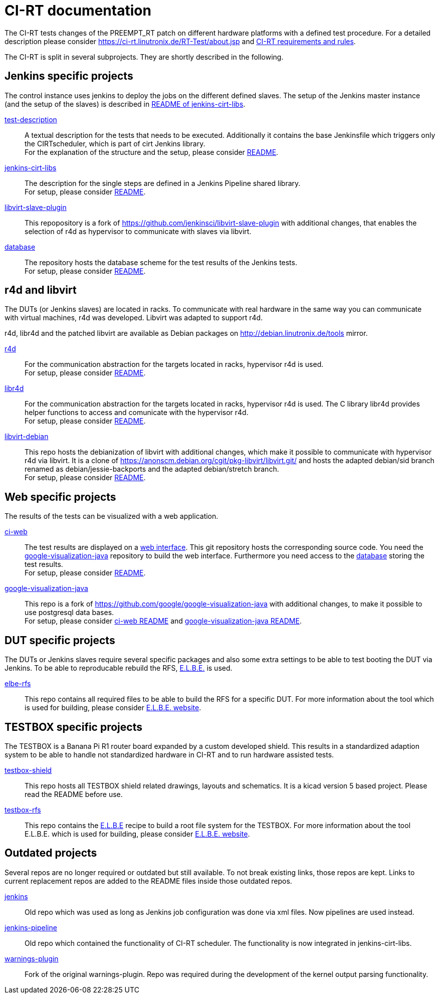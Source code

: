CI-RT documentation
===================

The CI-RT tests changes of the PREEMPT_RT patch on different hardware
platforms with a defined test procedure. For a detailed description
please consider https://ci-rt.linutronix.de/RT-Test/about.jsp and
https://github.com/ci-rt/docs/blob/master/README.adoc[CI-RT
requirements and rules].


The CI-RT is split in several subprojects. They are shortly described
in the following.

Jenkins specific projects
-------------------------

The control instance uses jenkins to deploy the jobs on the different
defined slaves. The setup of the Jenkins master instance (and the
setup of the slaves) is described in
https://github.com/ci-rt/jenkins-cirt-libs/blob/master/README.adoc[README
of jenkins-cirt-libs].

https://github.com/ci-rt/test-description[test-description]::

	A textual description for the tests that needs to be
	executed. Additionally it contains the base Jenkinsfile which
	triggers only the CIRTscheduler, which is part of cirt Jenkins
	library. +
	For the explanation of the structure and the setup, please
	consider
	https://github.com/ci-rt/test-description/blob/master/README.adoc[README].


https://github.com/ci-rt/jenkins-cirt-libs[jenkins-cirt-libs]::

	The description for the single steps are defined in a Jenkins
	Pipeline shared library. +
	For setup, please consider
	https://github.com/ci-rt/jenkins-cirt-libs/blob/master/README.adoc[README].


https://github.com/ci-rt/libvirt-slave-plugin[libvirt-slave-plugin]::

	This repopository is a fork of
	https://github.com/jenkinsci/libvirt-slave-plugin with
	additional changes, that enables the selection of r4d as
	hypervisor to communicate with slaves via libvirt.


https://github.com/ci-rt/database[database]::

	The repository hosts the database scheme for the test results
	of the Jenkins tests. +
	For setup, please consider
	https://github.com/ci-rt/database/blob/master/README.adoc[README].

r4d and libvirt
---------------

The DUTs (or Jenkins slaves) are located in racks. To communicate with
real hardware in the same way you can communicate with virtual
machines, r4d was developed. Libvirt was adapted to support r4d.

r4d, libr4d and the patched libvirt are available as Debian packages
on http://debian.linutronix.de/tools mirror.


https://github.com/ci-rt/r4d[r4d]::

	For the communication abstraction for the targets located in
	racks, hypervisor r4d is used. +
	For setup, please consider
	https://github.com/ci-rt/r4d/blob/master/README.adoc[README].


https://github.com/ci-rt/libr4d[libr4d]::

	For the communication abstraction for the targets located in
	racks, hypervisor r4d is used. The C library libr4d provides
	helper functions to access and comunicate with the hypervisor
	r4d. +
	For setup, please consider
	https://github.com/ci-rt/libr4d/blob/master/README.adoc[README].


https://github.com/ci-rt/libvirt-debian[libvirt-debian]::

	This repo hosts the debianization of libvirt with additional
	changes, which make it possible to communicate with hypervisor
	r4d via libvirt. It is a clone of
	https://anonscm.debian.org/cgit/pkg-libvirt/libvirt.git/ and
	hosts the adapted debian/sid branch renamed as
	debian/jessie-backports and the adapted debian/stretch
	branch. +
	For setup, please consider
	https://github.com/ci-rt/libvirt-debian/blob/debian/jessie-backports/README.adoc[README].



Web specific projects
---------------------

The results of the tests can be visualized with a web application.

https://github.com/ci-rt/ci-web[ci-web]::

	The test results are displayed on a
	https://ci-rt.linutronix.de[web interface]. This git
	repository hosts the corresponding source code. You need the
	https://github.com/ci-rt/google-visualization-java[google-visualization-java]
	repository to build the web interface. Furthermore you need
	access to the https://github.com/ci-rt/database[database]
	storing the test results. +
	For setup, please consider
	https://github.com/ci-rt/ci-web/blob/master/README.adoc[README].


https://github.com/ci-rt/google-visualization-java[google-visualization-java]::

	This repo is a fork of
	https://github.com/google/google-visualization-java with
	additional changes, to make it possible to use postgresql data
	bases. +
	For setup, please consider
	https://github.com/ci-rt/ci-web/blob/master/README.adoc[ci-web
	README] and
	https://github.com/ci-rt/google-visualization-java/blob/master/README.adoc[google-visualization-java README].



DUT specific projects
---------------------

The DUTs or Jenkins slaves require several specific packages and also some extra
settings to be able to test booting the DUT via Jenkins. To be able to
reproducable rebuild the RFS, https://elbe-rfs.org/[E.L.B.E.] is used.

https://github.com/ci-rt/elbe-rfs[elbe-rfs]::

	This repo contains all required files to be able to build the RFS for a
	specific DUT. For more information about the tool which is used for
	building, please consider https://elbe-rfs.org/[E.L.B.E. website].



TESTBOX specific projects
-------------------------

The TESTBOX is a Banana Pi R1 router board expanded by a custom developed
shield. This results in a standardized adaption system to be able to handle not
standardized hardware in CI-RT and to run hardware assisted tests.

https://github.com/ci-rt/testbox-shield[testbox-shield]::

	This repo hosts all TESTBOX shield related drawings, layouts and
	schematics. It is a kicad version 5 based project. Please read the
	README before use.

https://github.com/ci-rt/testbox-rfs[testbox-rfs]::

	This repo contains the http://elbe-rfs.org/[E.L.B.E] recipe to build a
	root file system for the TESTBOX. For more information about the tool
	E.L.B.E. which is used for building, please consider
	https://elbe-rfs.org/[E.L.B.E. website].



Outdated projects
-----------------

Several repos are no longer required or outdated but still available. To not
break existing links, those repos are kept. Links to current replacement repos
are added to the README files inside those outdated repos.

https://github.com/ci-rt/jenkins[jenkins]::

	Old repo which was used as long as Jenkins job configuration was done
	via xml files. Now pipelines are used instead.


https://github.com/ci-rt/jenkins-pipeline[jenkins-pipeline]::

	Old repo which contained the functionality of CI-RT scheduler. The
	functionality is now integrated in jenkins-cirt-libs.


https://github.com/ci-rt/warnings-plugin[warnings-plugin]::

	Fork of the original warnings-plugin. Repo was required during the
	development of the kernel output parsing functionality.

